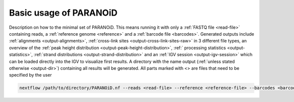 Basic usage of PARANOiD
=======================

Description on how to the minimal set of PARANOiD.
This means running it with only a :ref:`FASTQ file <read-file>` containing reads, a :ref:`reference genome <reference>` and
a :ref:`barcode file <barcodes>`. Generated outputs include :ref:`alignments <output-alignments>`, :ref:`cross-link sites <output-cross-link-sites-raw>` in 3 different file types, an overview of the :ref:`peak height distribution <output-peak-height-distribution>`, :ref:` processing statistics <output-statistics>`, :ref:`strand distributions <output-strand-distribution>` and an :ref:`IGV session <output-igv-session>` which can be loaded directly into the IGV to visualize first results. A directory with the name output (:ref:`unless stated otherwise <output-dir>`) containing all results  will be generated. 
All parts marked with <> are files that need to be specified by the user


.. code-block:: shell

   nextflow /path/to/directory/PARANOiD.nf --reads <read-file> --reference <reference-file> --barcodes <barcode-file> --omit_peak_calling --omit_peak_distance
